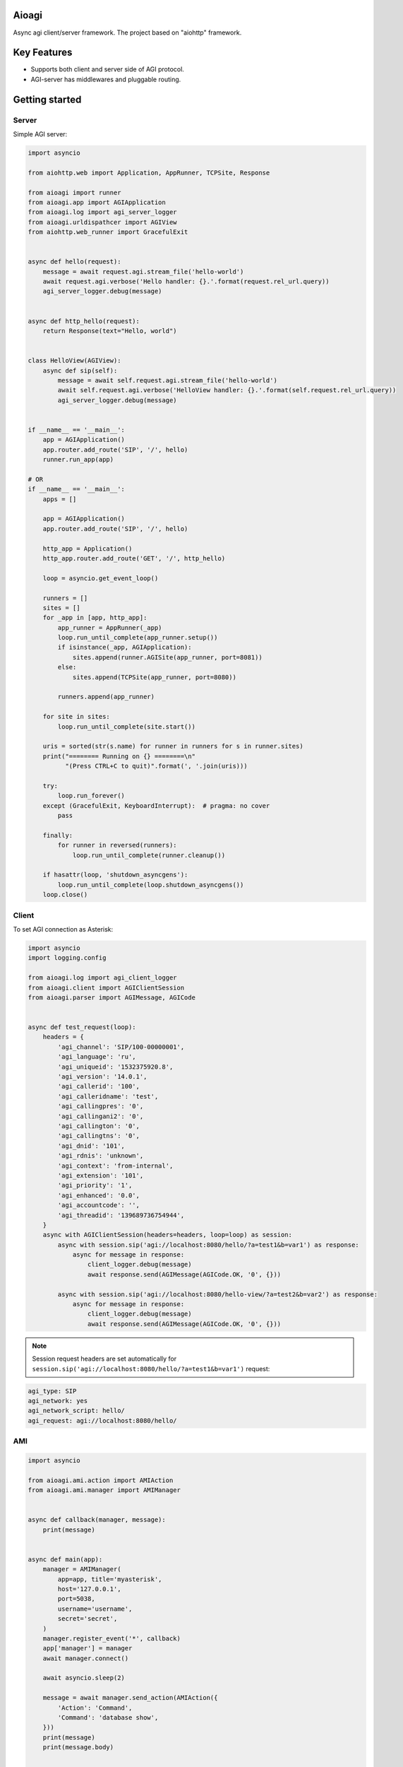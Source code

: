 Aioagi
======

Async agi client/server framework.
The project based on "aiohttp" framework.

Key Features
============

- Supports both client and server side of AGI protocol.
- AGI-server has middlewares and pluggable routing.

Getting started
===============


Server
------

Simple AGI server:

.. code-block:: python

    import asyncio

    from aiohttp.web import Application, AppRunner, TCPSite, Response

    from aioagi import runner
    from aioagi.app import AGIApplication
    from aioagi.log import agi_server_logger
    from aioagi.urldispathcer import AGIView
    from aiohttp.web_runner import GracefulExit


    async def hello(request):
        message = await request.agi.stream_file('hello-world')
        await request.agi.verbose('Hello handler: {}.'.format(request.rel_url.query))
        agi_server_logger.debug(message)


    async def http_hello(request):
        return Response(text="Hello, world")


    class HelloView(AGIView):
        async def sip(self):
            message = await self.request.agi.stream_file('hello-world')
            await self.request.agi.verbose('HelloView handler: {}.'.format(self.request.rel_url.query))
            agi_server_logger.debug(message)


    if __name__ == '__main__':
        app = AGIApplication()
        app.router.add_route('SIP', '/', hello)
        runner.run_app(app)

    # OR
    if __name__ == '__main__':
        apps = []

        app = AGIApplication()
        app.router.add_route('SIP', '/', hello)

        http_app = Application()
        http_app.router.add_route('GET', '/', http_hello)

        loop = asyncio.get_event_loop()

        runners = []
        sites = []
        for _app in [app, http_app]:
            app_runner = AppRunner(_app)
            loop.run_until_complete(app_runner.setup())
            if isinstance(_app, AGIApplication):
                sites.append(runner.AGISite(app_runner, port=8081))
            else:
                sites.append(TCPSite(app_runner, port=8080))

            runners.append(app_runner)

        for site in sites:
            loop.run_until_complete(site.start())

        uris = sorted(str(s.name) for runner in runners for s in runner.sites)
        print("======== Running on {} ========\n"
              "(Press CTRL+C to quit)".format(', '.join(uris)))

        try:
            loop.run_forever()
        except (GracefulExit, KeyboardInterrupt):  # pragma: no cover
            pass

        finally:
            for runner in reversed(runners):
                loop.run_until_complete(runner.cleanup())

        if hasattr(loop, 'shutdown_asyncgens'):
            loop.run_until_complete(loop.shutdown_asyncgens())
        loop.close()


Client
------

To set AGI connection as Asterisk:

.. code-block:: python

    import asyncio
    import logging.config

    from aioagi.log import agi_client_logger
    from aioagi.client import AGIClientSession
    from aioagi.parser import AGIMessage, AGICode


    async def test_request(loop):
        headers = {
            'agi_channel': 'SIP/100-00000001',
            'agi_language': 'ru',
            'agi_uniqueid': '1532375920.8',
            'agi_version': '14.0.1',
            'agi_callerid': '100',
            'agi_calleridname': 'test',
            'agi_callingpres': '0',
            'agi_callingani2': '0',
            'agi_callington': '0',
            'agi_callingtns': '0',
            'agi_dnid': '101',
            'agi_rdnis': 'unknown',
            'agi_context': 'from-internal',
            'agi_extension': '101',
            'agi_priority': '1',
            'agi_enhanced': '0.0',
            'agi_accountcode': '',
            'agi_threadid': '139689736754944',
        }
        async with AGIClientSession(headers=headers, loop=loop) as session:
            async with session.sip('agi://localhost:8080/hello/?a=test1&b=var1') as response:
                async for message in response:
                    client_logger.debug(message)
                    await response.send(AGIMessage(AGICode.OK, '0', {}))

            async with session.sip('agi://localhost:8080/hello-view/?a=test2&b=var2') as response:
                async for message in response:
                    client_logger.debug(message)
                    await response.send(AGIMessage(AGICode.OK, '0', {}))

.. note:: Session request headers are set automatically for ``session.sip('agi://localhost:8080/hello/?a=test1&b=var1')`` request:

.. code-block:: bash

    agi_type: SIP
    agi_network: yes
    agi_network_script: hello/
    agi_request: agi://localhost:8080/hello/


AMI
---

.. code-block:: python

    import asyncio

    from aioagi.ami.action import AMIAction
    from aioagi.ami.manager import AMIManager


    async def callback(manager, message):
        print(message)


    async def main(app):
        manager = AMIManager(
            app=app, title='myasterisk',
            host='127.0.0.1',
            port=5038,
            username='username',
            secret='secret',
        )
        manager.register_event('*', callback)
        app['manager'] = manager
        await manager.connect()

        await asyncio.sleep(2)

        message = await manager.send_action(AMIAction({
            'Action': 'Command',
            'Command': 'database show',
        }))
        print(message)
        print(message.body)


    async def cleanup(app):
        app['manager'].close()


    if __name__ == '__main__':
        app = {}
        _loop = asyncio.get_event_loop()
        try:
            _loop.run_until_complete(main(app))
        except KeyboardInterrupt:
            _loop.run_until_complete(cleanup(app))
            _loop.close()


Install
=======

``pip install aioagi``


Thanks
======
* Gael Pasgrimaud - panoramisk_

.. _panoramisk: https://github.com/gawel/panoramisk
